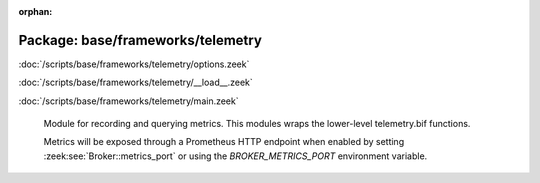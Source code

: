 :orphan:

Package: base/frameworks/telemetry
==================================


:doc:`/scripts/base/frameworks/telemetry/options.zeek`


:doc:`/scripts/base/frameworks/telemetry/__load__.zeek`


:doc:`/scripts/base/frameworks/telemetry/main.zeek`

   Module for recording and querying metrics. This modules wraps
   the lower-level telemetry.bif functions.
   
   Metrics will be exposed through a Prometheus HTTP endpoint when
   enabled by setting :zeek:see:`Broker::metrics_port` or using the
   `BROKER_METRICS_PORT` environment variable.

